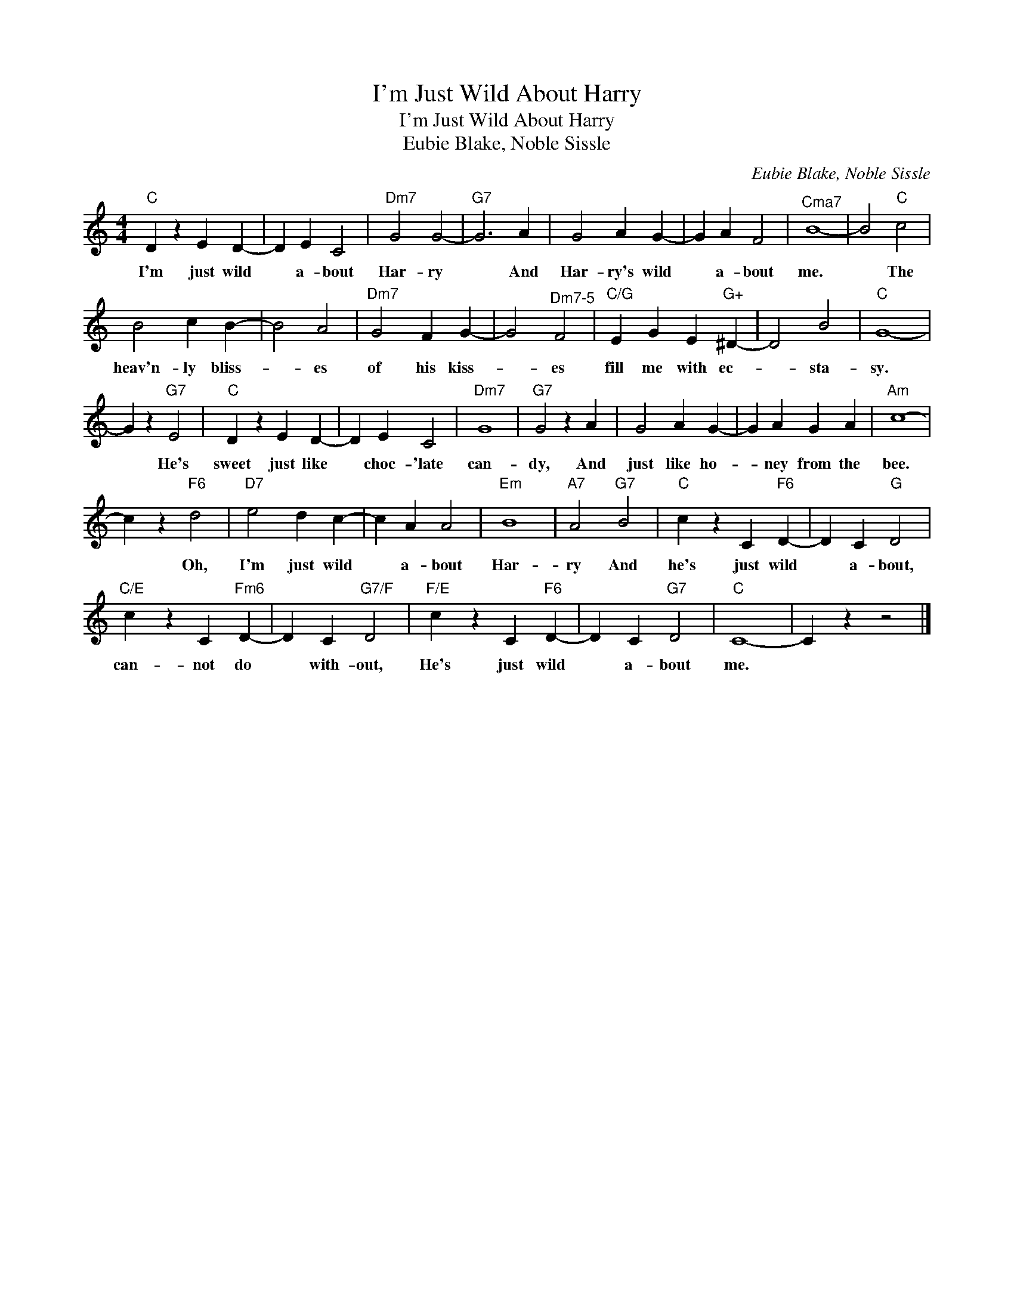 X:1
T:I'm Just Wild About Harry
T:I'm Just Wild About Harry
T:Eubie Blake, Noble Sissle
C:Eubie Blake, Noble Sissle
Z:All Rights Reserved
L:1/4
M:4/4
K:C
V:1 treble 
%%MIDI program 40
V:1
"C" D z E D- | D E C2 |"Dm7" G2 G2- |"G7" G3 A | G2 A G- | G A F2 |"^Cma7" B4- | B2"C" c2 | %8
w: I'm just wild|* a- bout|Har- ry|* And|Har- ry's wild|* a- bout|me.|* The|
 B2 c B- | B2 A2 |"Dm7" G2 F G- | G2"^Dm7-5" F2 |"C/G" E G E"G+" ^D- | D2 B2 |"C" G4- | %15
w: heav'n- ly bliss-|* es|of his kiss-|* es|fill me with ec-|* sta-|sy.|
 G z"G7" E2 |"C" D z E D- | D E C2 |"Dm7" G4 |"G7" G2 z A | G2 A G- | G A G A |"Am" c4- | %23
w: * He's|sweet just like|* choc- 'late|can-|dy, And|just like ho-|* ney from the|bee.|
 c z"F6" d2 |"D7" e2 d c- | c A A2 |"Em" B4 |"A7" A2"G7" B2 |"C" c z C"F6" D- | D C"G" D2 | %30
w: * Oh,|I'm just wild|* a- bout|Har-|ry And|he's just wild|* a- bout,|
"C/E" c z C"Fm6" D- | D C"G7/F" D2 |"F/E" c z C"F6" D- | D C"G7" D2 |"C" C4- | C z z2 |] %36
w: can- not do|* with- out,|He's just wild|* a- bout|me.||

